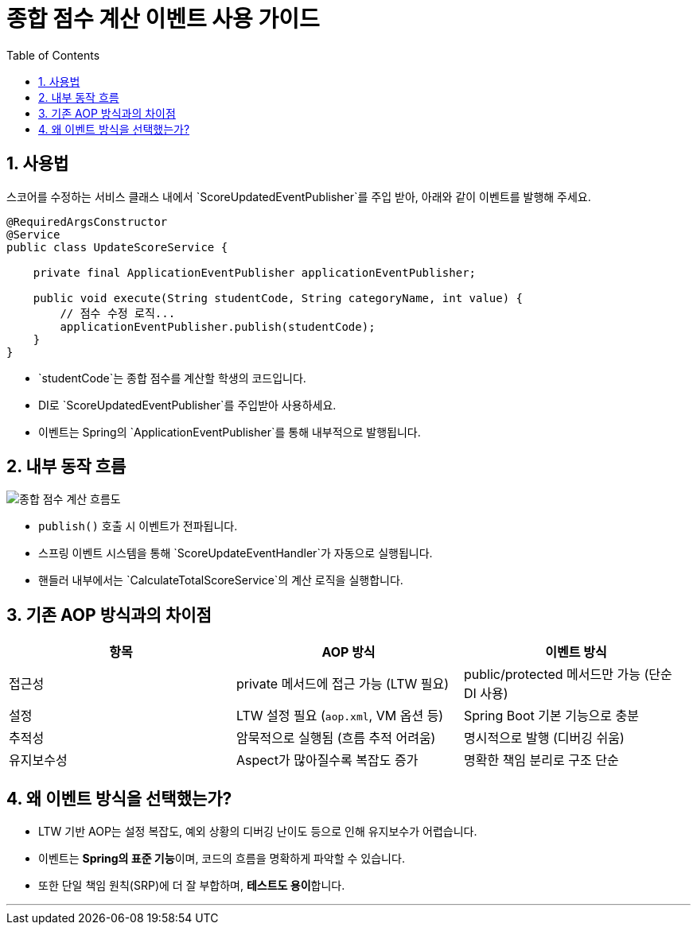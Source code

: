= 종합 점수 계산 이벤트 사용 가이드
:toc:
:icons: font
:sectnums:
:source-highlighter: rouge

== 사용법

스코어를 수정하는 서비스 클래스 내에서 `ScoreUpdatedEventPublisher`를 주입 받아, 아래와 같이 이벤트를 발행해 주세요.

[source,java]
----
@RequiredArgsConstructor
@Service
public class UpdateScoreService {

    private final ApplicationEventPublisher applicationEventPublisher;

    public void execute(String studentCode, String categoryName, int value) {
        // 점수 수정 로직...
        applicationEventPublisher.publish(studentCode);
    }
}
----

- `studentCode`는 종합 점수를 계산할 학생의 코드입니다.
- DI로 `ScoreUpdatedEventPublisher`를 주입받아 사용하세요.
- 이벤트는 Spring의 `ApplicationEventPublisher`를 통해 내부적으로 발행됩니다.

== 내부 동작 흐름

image::https://uml.planttext.com/plantuml/svg/TP0z3W8X48LxJZ6nsYsyW8NPX9XGag07G21AWa1Ws1FOUGaFuCtq4B9euMPZE-zxFvaXeqnOBev8XI71IfWqMcLM83C84gjebOtIOvLKIEOGjKIZTwFnoClHsNmsgT7yBzrW9hrsNvJDKIgTAgw2-u3IDUFl34g8WFKME6mWVYgxZ4NNK1gqwGcVL5RLnK9utQ_FsmCw4PFr9sZ7dh39GAj1BPldqOFnkdxd3G00[종합 점수 계산 흐름도]

- `publish()` 호출 시 이벤트가 전파됩니다.
- 스프링 이벤트 시스템을 통해 `ScoreUpdateEventHandler`가 자동으로 실행됩니다.
- 핸들러 내부에서는 `CalculateTotalScoreService`의 계산 로직을 실행합니다.

== 기존 AOP 방식과의 차이점

|===
| 항목 | AOP 방식 | 이벤트 방식

| 접근성
| private 메서드에 접근 가능 (LTW 필요)
| public/protected 메서드만 가능 (단순 DI 사용)

| 설정
| LTW 설정 필요 (`aop.xml`, VM 옵션 등)
| Spring Boot 기본 기능으로 충분

| 추적성
| 암묵적으로 실행됨 (흐름 추적 어려움)
| 명시적으로 발행 (디버깅 쉬움)

| 유지보수성
| Aspect가 많아질수록 복잡도 증가
| 명확한 책임 분리로 구조 단순
|===

== 왜 이벤트 방식을 선택했는가?

- LTW 기반 AOP는 설정 복잡도, 예외 상황의 디버깅 난이도 등으로 인해 유지보수가 어렵습니다.
- 이벤트는 **Spring의 표준 기능**이며, 코드의 흐름을 명확하게 파악할 수 있습니다.
- 또한 단일 책임 원칙(SRP)에 더 잘 부합하며, **테스트도 용이**합니다.

---